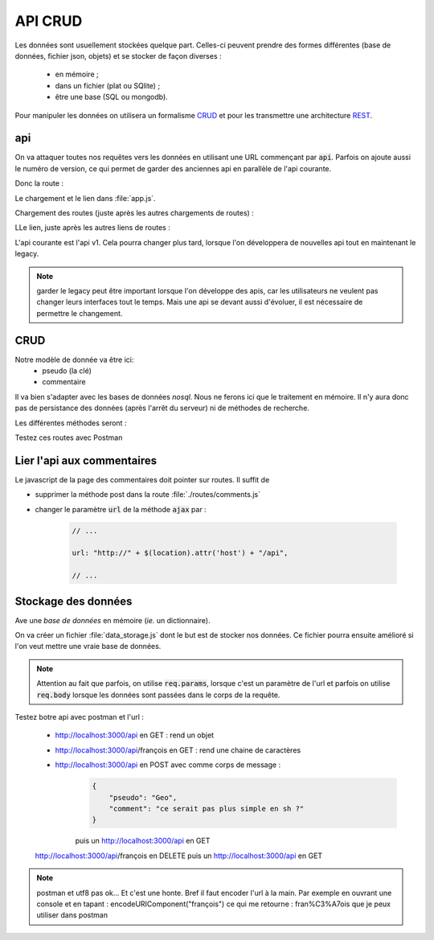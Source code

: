 ********
API CRUD
********

Les données sont usuellement stockées quelque part. Celles-ci peuvent prendre des formes différentes (base de données, fichier json, objets) et se stocker de façon diverses : 

  * en mémoire ;
  * dans un fichier (plat ou SQlite) ;
  * être une base (SQL ou mongodb).

Pour manipuler les données on utilisera un formalisme `CRUD <https://en.wikipedia.org/wiki/Create,_read,_update_and_delete>`__ et pour les transmettre une architecture `REST <https://en.wikipedia.org/wiki/Representational_state_transfer>`__.

api
===

On va attaquer toutes nos requêtes vers les données en utilisant une URL commençant par :code:`api`. Parfois on ajoute aussi le numéro de version, ce qui permet de garder des anciennes api en parallèle de l'api courante. 

Donc la route : 

.. code-block:: javascript
    :caption: ./routes/api.js
    
    var express = require('express');
    var router = express.Router();

    var winston = require('../winston.config');

    router.get('/', function(req, res, next) {
      winston.warn("TBD: implement me");

      res.send('api');

    });

    module.exports = router;
    

Le chargement et le lien dans :file:`app.js`.

Chargement des routes (juste après les autres chargements de routes) :

.. code-block:: javascript 
    :caption:  api.js

    // ... 
    
    var apiRouter = require('./routes/api');    
    
    // ... 
    

LLe lien, juste après les autres liens de routes : 

.. code-block:: javascript 
    :caption:  api.js

    // ...     
    
    app.use('/api', apiRouter);
    app.use('/api/v1', apiRouter); 

    // ...     

L'api courante est l'api v1. Cela pourra changer plus tard, lorsque l'on développera de nouvelles api tout en maintenant le legacy. 

.. note:: garder le legacy peut être important lorsque l'on développe des apis, car les utilisateurs ne veulent pas changer leurs interfaces tout le temps. Mais une api se devant aussi d'évoluer, il est nécessaire de permettre le changement. 


CRUD
====


Notre modèle de donnée va être ici:
  * pseudo (la clé)
  * commentaire

Il va bien s'adapter avec les bases de données *nosql*. Nous ne ferons ici que le traitement en mémoire. Il n'y aura donc pas de persistance des données (après l'arrêt du serveur) ni de méthodes de recherche.

Les différentes méthodes seront :

.. code-block:: javascript
    :caption: ./routes/api.js

    var express = require('express');
    var router = express.Router();

    var winston = require('../winston.config');

    router.get("/", (req, res) => {
      winston.info("TBD: implement me");
      res.send("READ all the comments");
    });

    router.post("/", (req, res) => {
      winston.info("TBD: implement me");
      res.send("CREATE a comment");
    });

    router.get("/:pseudo", (req, res) => {
      winston.info("TBD: implement me");
      res.send("Comment with pseudo "+ req.params.pseudo);
    });

    router.post("/:pseudo", (req, res) => {
      winston.info("TBD: implement me");
      res.send("UPDATE with pseudo " + req.params.pseudo);
    });

    router.delete("/:pseudo", (req, res) => {
      winston.info("TBD: implement me");
      res.send("DELETE comment with pseudo " + req.params.pseudo);
    });


    module.exports = router;
    

    
Testez ces routes avec Postman
    
Lier l'api aux commentaires
===========================

Le javascript de la page des commentaires doit pointer sur routes. Il suffit de 

* supprimer la méthode post dans la route :file:`./routes/comments.js` 
* changer le paramètre :code:`url` de la méthode :code:`ajax` par : 

    .. code-block:: javascript 

        // ...
    
        url: "http://" + $(location).attr('host') + "/api",
    
        // ...
    


Stockage des données
====================

Ave une *base de données* en mémoire (*ie.* un dictionnaire).


On va créer un fichier :file:`data_storage.js` dont le but est de stocker nos données. Ce fichier pourra ensuite amélioré si l'on veut mettre une vraie base de données.


.. code-block:: javascript
    :caption: ./data_storage.js

    const comments = {
    };

    comments["françois"] = "le web c'est la vie.";
    comments["pascal"] = "L'algo c'est rude.";

    module.exports = {
        getAllComments: () => {
            return comments;
        },
        getCommentByPseudo: (pseudo) => {
            return comments[pseudo];
        },
        setCommentByPseudo: (pseudo, comment) => {
            comments[pseudo] = comment;
        },
        deleteCommentByPseudo: (pseudo) => {
            delete comments[pseudo];
        },
    };


.. code-block:: javascript
    :caption: ./routes/api.js
    
    var express = require('express');
    var router = express.Router();

    var winston = require('../winston.config');

    var data = require('../data_storage');

    router.get("/", (req, res) => {
      res.send(data.getAllComments());
    });

    router.post("/", (req, res) => {
      winston.info("post: " + JSON.stringify(req.body));
      data.setCommentByPseudo(req.body.pseudo, req.body.comment);
      res.send("CREATE a comment");
    });

    router.get("/:pseudo", (req, res) => {
      winston.info("TBD: implement me");
      res.send(data.getCommentByPseudo(req.params.pseudo));
    });

    router.post("/:pseudo", (req, res) => {
      data.setCommentByPseudo(req.params.pseudo, req.body);
      res.send("UPDATE with pseudo " + req.params.pseudo);
    });

    router.delete("/:pseudo", (req, res) => {
      data.deleteCommentByPseudo(req.params.pseudo)
      res.send("DELETE comment with pseudo " + req.params.pseudo);
    });


    module.exports = router;
    
    
.. note:: Attention au fait que parfois, on utilise :code:`req.params`, lorsque c'est un paramètre de l'url et parfois on utilise :code:`req.body` lorsque les données sont passées dans le corps de la requête.


Testez botre api avec postman et l'url :

    * http://localhost:3000/api en GET : rend un objet
    * http://localhost:3000/api/françois en GET : rend une chaine de caractères
    
    * http://localhost:3000/api en POST avec comme corps de message :
        .. code-block:: json
        
            {
                "pseudo": "Geo",
                "comment": "ce serait pas plus simple en sh ?"
            }
        
        puis un http://localhost:3000/api en GET
        
    http://localhost:3000/api/françois en DELETE puis un http://localhost:3000/api en GET 
            
      
.. note:: postman et utf8 pas ok... Et c'est une honte. Bref il faut encoder l'url à la main. Par exemple en ouvrant une console et en tapant : encodeURIComponent("françois") ce qui me retourne : fran%C3%A7ois que je peux utiliser dans postman

  